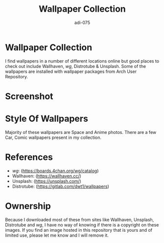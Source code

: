 #+TITLE: Wallpaper Collection
#+AUTHOR: adi-075

* Wallpaper Collection
I find wallpapers in a number of different locations online but good places to check out include Wallhaven, /wg/, Distrotube & Unsplash. Some of the wallpapers are installed with wallpaper packages from Arch User Repository.

* Screenshot
#+CAPTION: Desktop Screenshot
#+ATTR_HTML:alt Desktop Screenshot :title Desktop Screenshot :align left
[[https://github.com/adi-075/WallMalone/blob/master/cover.png]]

* Style Of Wallpapers
Majority of these wallpapers are Space and Anime photos. There are a few Car, Comic wallpapers present in my collection.

* References
- /wg/: (https://boards.4chan.org/wg/catalog)
- Wallhaven: (https://wallhaven.cc/)
- Unsplash: (https://unsplash.com/)
- Distrotube: (https://gitlab.com/dwt1/wallpapers)

* Ownership
Because I downloaded most of these from sites like Wallhaven, Unsplash, Distrotube and /wg/, I have no way of knowing if there is a copyright on these images. If you find an image hosted in this repository that is yours and of limited use, please let me know and I will remove it.

